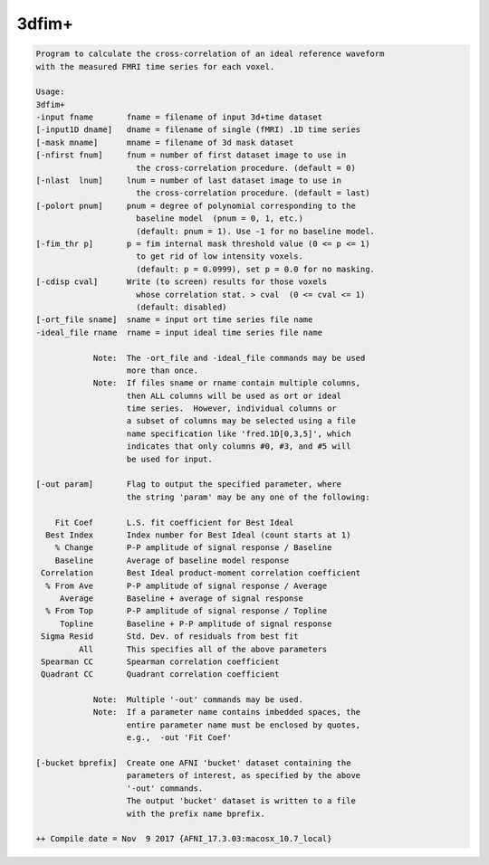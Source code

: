 ******
3dfim+
******

.. _3dfim+:

.. contents:: 
    :depth: 4 

.. code-block:: none

    Program to calculate the cross-correlation of an ideal reference waveform  
    with the measured FMRI time series for each voxel.                         
                                                                           
    Usage:                                                                 
    3dfim+                                                                 
    -input fname       fname = filename of input 3d+time dataset           
    [-input1D dname]   dname = filename of single (fMRI) .1D time series   
    [-mask mname]      mname = filename of 3d mask dataset                 
    [-nfirst fnum]     fnum = number of first dataset image to use in      
                         the cross-correlation procedure. (default = 0)    
    [-nlast  lnum]     lnum = number of last dataset image to use in       
                         the cross-correlation procedure. (default = last) 
    [-polort pnum]     pnum = degree of polynomial corresponding to the    
                         baseline model  (pnum = 0, 1, etc.)               
                         (default: pnum = 1). Use -1 for no baseline model.
    [-fim_thr p]       p = fim internal mask threshold value (0 <= p <= 1) 
                         to get rid of low intensity voxels.               
                         (default: p = 0.0999), set p = 0.0 for no masking.
    [-cdisp cval]      Write (to screen) results for those voxels          
                         whose correlation stat. > cval  (0 <= cval <= 1)  
                         (default: disabled)                               
    [-ort_file sname]  sname = input ort time series file name             
    -ideal_file rname  rname = input ideal time series file name           
                                                                           
                Note:  The -ort_file and -ideal_file commands may be used  
                       more than once.                                     
                Note:  If files sname or rname contain multiple columns,   
                       then ALL columns will be used as ort or ideal       
                       time series.  However, individual columns or        
                       a subset of columns may be selected using a file    
                       name specification like 'fred.1D[0,3,5]', which     
                       indicates that only columns #0, #3, and #5 will     
                       be used for input.                                  
    
    [-out param]       Flag to output the specified parameter, where       
                       the string 'param' may be any one of the following: 
                                                                           
        Fit Coef       L.S. fit coefficient for Best Ideal                
      Best Index       Index number for Best Ideal (count starts at 1)    
        % Change       P-P amplitude of signal response / Baseline        
        Baseline       Average of baseline model response                 
     Correlation       Best Ideal product-moment correlation coefficient  
      % From Ave       P-P amplitude of signal response / Average         
         Average       Baseline + average of signal response              
      % From Top       P-P amplitude of signal response / Topline         
         Topline       Baseline + P-P amplitude of signal response        
     Sigma Resid       Std. Dev. of residuals from best fit               
             All       This specifies all of the above parameters       
     Spearman CC       Spearman correlation coefficient                   
     Quadrant CC       Quadrant correlation coefficient                   
                                                                           
                Note:  Multiple '-out' commands may be used.               
                Note:  If a parameter name contains imbedded spaces, the   
                       entire parameter name must be enclosed by quotes,   
                       e.g.,  -out 'Fit Coef'                                   
                                                                           
    [-bucket bprefix]  Create one AFNI 'bucket' dataset containing the     
                       parameters of interest, as specified by the above   
                       '-out' commands.                                    
                       The output 'bucket' dataset is written to a file    
                       with the prefix name bprefix.                       
    
    ++ Compile date = Nov  9 2017 {AFNI_17.3.03:macosx_10.7_local}
